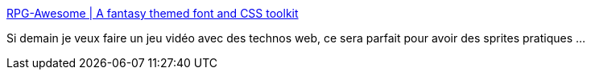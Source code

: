 :jbake-type: post
:jbake-status: published
:jbake-title: RPG-Awesome | A fantasy themed font and CSS toolkit
:jbake-tags: web,css,jeu,programming,_mois_déc.,_année_2020
:jbake-date: 2020-12-11
:jbake-depth: ../
:jbake-uri: shaarli/1607711314000.adoc
:jbake-source: https://nicolas-delsaux.hd.free.fr/Shaarli?searchterm=https%3A%2F%2Fnagoshiashumari.github.io%2FRpg-Awesome%2F&searchtags=web+css+jeu+programming+_mois_d%C3%A9c.+_ann%C3%A9e_2020
:jbake-style: shaarli

https://nagoshiashumari.github.io/Rpg-Awesome/[RPG-Awesome | A fantasy themed font and CSS toolkit]

Si demain je veux faire un jeu vidéo avec des technos web, ce sera parfait pour avoir des sprites pratiques ...
